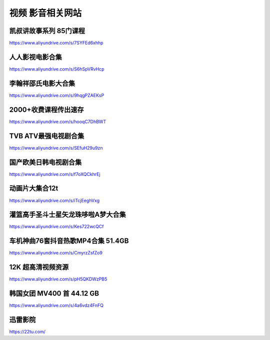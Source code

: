 视频 影音相关网站
====================================

凯叔讲故事系列 85门课程
-------------------------------------

https://www.aliyundrive.com/s/7SYFEd6xhhp

人人影视电影合集
-------------------------------------

https://www.aliyundrive.com/s/S6hSpVRvHcp

李翰祥邵氏电影大合集
-------------------------------------

https://www.aliyundrive.com/s/9hqgPZAEKsP

2000+收费课程传出速存
-------------------------------------

https://www.aliyundrive.com/s/hooqC7DhBWT


TVB ATV最强电视剧合集
-------------------------------------

https://www.aliyundrive.com/s/SEfuH29u9zn


国产欧美日韩电视剧合集
-------------------------------------

https://www.aliyundrive.com/s/f7oXQCkhrEj


动画片大集合12t 
----------------

https://www.aliyundrive.com/s/iTcjEeghVxg



灌篮高手圣斗士星矢龙珠哆啦A梦大合集 
------------------------------------

https://www.aliyundrive.com/s/Kes722wcQCf

车机神曲76套抖音热歌MP4合集 51.4GB
----------------------------------------------

https://www.aliyundrive.com/s/CmyrzZsfZo9

12K 超高清视频资源
--------------------------------

https://www.aliyundrive.com/s/pH5QKDWzPB5

韩国女团 MV400 首 44.12 GB
---------------------------------------

https://www.aliyundrive.com/s/4a6vdz4FnFQ

迅雷影院
--------

https://22tu.com/